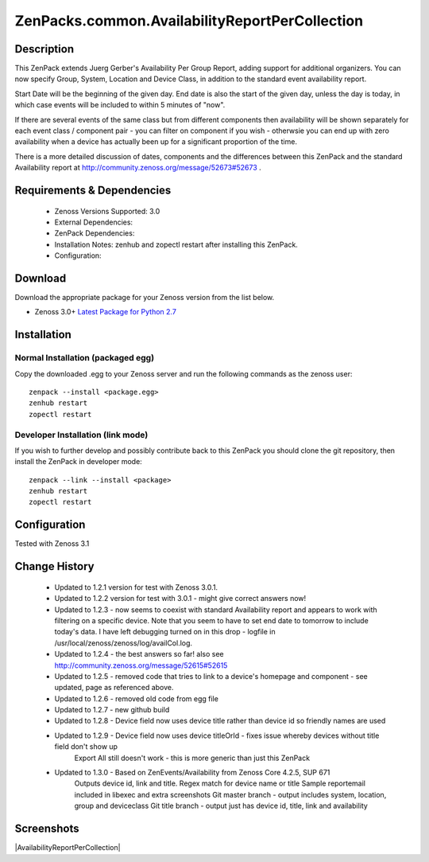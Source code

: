 ===============================================
ZenPacks.common.AvailabilityReportPerCollection
===============================================


Description
===========

This ZenPack extends Juerg Gerber's Availability Per Group Report, adding support for additional organizers.  You can now specify Group, System, Location and Device Class, in addition to the standard event availability report.

Start Date will be the beginning of the given day.  End date is also the start of the given day, unless the day is today, in which case events will be included to within 5 minutes of "now".

If there are several events of the same class but from different components then availability will be shown separately for each event class / component pair - you can filter on component if you wish - otherwsie you can end up with zero availability when a device has actually been up for a significant proportion of the time.

There is a more detailed discussion of dates, components and the differences between this ZenPack and the standard Availability report at http://community.zenoss.org/message/52673#52673 .
         

Requirements & Dependencies
===========================

    * Zenoss Versions Supported: 3.0
    * External Dependencies: 
    * ZenPack Dependencies:
    * Installation Notes: zenhub and zopectl restart after installing this ZenPack.
    * Configuration: 

Download
========
Download the appropriate package for your Zenoss version from the list
below.

* Zenoss 3.0+ `Latest Package for Python 2.7`_

Installation
============
Normal Installation (packaged egg)
----------------------------------
Copy the downloaded .egg to your Zenoss server and run the following commands as the zenoss
user::

   zenpack --install <package.egg>
   zenhub restart
   zopectl restart

Developer Installation (link mode)
----------------------------------
If you wish to further develop and possibly contribute back to this 
ZenPack you should clone the git repository, then install the ZenPack in
developer mode::

   zenpack --link --install <package>
   zenhub restart
   zopectl restart

Configuration
=============

Tested with Zenoss 3.1 

Change History
==============
    * Updated to 1.2.1 version for test with Zenoss 3.0.1.
    * Updated to 1.2.2 version for test with 3.0.1 - might give correct answers now!
    * Updated  to 1.2.3 - now seems to coexist with standard Availability report and  appears to work with filtering on a specific device.  Note that you seem  to have to set end date to tomorrow to include today's data.  I have  left debugging turned on in this drop  - logfile in  /usr/local/zenoss/zenoss/log/availCol.log.
    * Updated to 1.2.4 - the best answers so far!  also see http://community.zenoss.org/message/52615#52615
    * Updated to 1.2.5 - removed code that tries to link to a device's homepage and component - see updated, page as referenced above.
    * Updated to 1.2.6 - removed old code from egg file
    * Updated to 1.2.7 - new github build
    * Updated to 1.2.8 - Device field now uses device title rather than device id so friendly names are used
    * Updated to 1.2.9 - Device field now uses device titleOrId  - fixes issue whereby devices without title field don't show up
                         Export All still doesn't work - this is more generic than just this ZenPack
    * Updated to 1.3.0 - Based on ZenEvents/Availability from Zenoss Core 4.2.5, SUP 671
                         Outputs device id, link and title.  Regex match for device name or title
                         Sample reportemail included in libexec and extra screenshots
                         Git master branch - output includes system, location, group and deviceclass
                         Git title branch - output just has device id, title, link and availability


Screenshots
===========
|AvailabilityReportPerCollection|


.. External References Below. Nothing Below This Line Should Be Rendered

.. _Latest Package for Python 2.7: https://github.com/jcurry/ZenPacks.community.AvailabilityReportPerCollection/blob/title/dist/ZenPacks.community.AvailabilityReportPerCollection-1.3.0-py2.7.egg?raw=true


                                                                        

